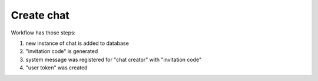 Create chat
^^^^^^^^^^^

Workflow has those steps:

#. new instance of chat is added to database
#. "invitation code" is generated
#. system message was registered for "chat creator" with "invitation code"
#. "user token" was created